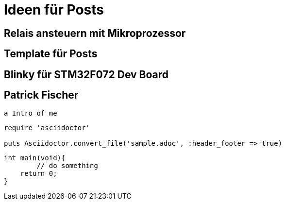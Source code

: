 = Ideen für Posts
:published_at: 2016-01-01
:hp-tags: HubPress, Blog, Open Source
:source-highlighter: highlight.js

== Relais ansteuern mit Mikroprozessor

== Template für Posts

== Blinky für STM32F072 Dev Board

== Patrick Fischer
	a Intro of me

[source,ruby]
----
require 'asciidoctor'

puts Asciidoctor.convert_file('sample.adoc', :header_footer => true)
----

[source,c]
----
int main(void){
	// do something
    return 0;
}
----